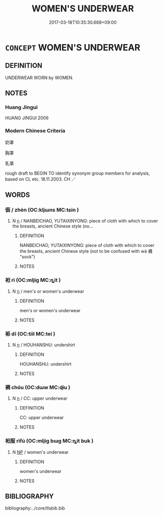 # -*- mode: mandoku-tls-view -*-
#+TITLE: WOMEN'S UNDERWEAR
#+DATE: 2017-03-18T10:35:30.668+09:00        
#+STARTUP: content
* =CONCEPT= WOMEN'S UNDERWEAR
:PROPERTIES:
:CUSTOM_ID: uuid-63983506-67a5-48e4-98fa-672e2df61818
:TR_ZH: 女人內衣
:END:
** DEFINITION

UNDERWEAR WORN by WOMEN.

** NOTES

*** Huang Jingui
HUANG JINGUI 2006

*** Modern Chinese Criteria
奶罩

胸罩

乳罩

rough draft to BEGIN TO identify synonym group members for analysis, based on CL etc. 18.11.2003. CH ／

** WORDS
   :PROPERTIES:
   :VISIBILITY: children
   :END:
*** 侲  /  zhèn (OC:kljɯns MC:tɕin )
:PROPERTIES:
:CUSTOM_ID: uuid-a4a335cb-a189-4116-bd2a-3d517cafefe2
:Char+: 袜(145,5/11) 侲(9,7/9) 
:Char+: 侲(9,7/9) 
:GY_IDS+: uuid-3dca49c2-532b-4d9d-9c0e-584177458316
:PY+: zhèn     
:OC+: kljɯns     
:MC+: tɕin     
:END: 
**** N [[tls:syn-func::#uuid-8717712d-14a4-4ae2-be7a-6e18e61d929b][n]] / NANBEICHAO, YUTAIXINYONG: piece of cloth with which to cover the breasts, ancient Chinese style (no...
:PROPERTIES:
:CUSTOM_ID: uuid-dd4f11c9-c3b0-4a6a-985d-4f68eb3f1ae4
:WARRING-STATES-CURRENCY: 0
:END:
****** DEFINITION

NANBEICHAO, YUTAIXINYONG: piece of cloth with which to cover the breasts, ancient Chinese style (not to be confused with wà 襪 "sock")

****** NOTES

*** 衵 rì (OC:mljiɡ MC:ȵit )
:PROPERTIES:
:CUSTOM_ID: uuid-ebb6459d-0392-426d-856a-63c5225dbfb2
:Char+: 衵(145,4/10) 
:GY_IDS+: uuid-3c2100b0-f03a-4bb3-a30c-612923d69bea
:PY+: rì     
:OC+: mljiɡ     
:MC+: ȵit     
:END: 
**** N [[tls:syn-func::#uuid-8717712d-14a4-4ae2-be7a-6e18e61d929b][n]] / men's or women's underwear
:PROPERTIES:
:CUSTOM_ID: uuid-0892a3fa-289c-4c2b-ba9a-2b47d485b490
:WARRING-STATES-CURRENCY: 2
:END:
****** DEFINITION

men's or women's underwear

****** NOTES

*** 袛 dī (OC:tiil MC:tei )
:PROPERTIES:
:CUSTOM_ID: uuid-36b4538e-1112-4f51-b283-10d792565f1d
:Char+: 袛(145,5/11) 
:GY_IDS+: uuid-d47aff35-eb03-42e0-844c-a42a3afd1856
:PY+: dī     
:OC+: tiil     
:MC+: tei     
:END: 
**** N [[tls:syn-func::#uuid-8717712d-14a4-4ae2-be7a-6e18e61d929b][n]] / HOUHANSHU: undershirt
:PROPERTIES:
:CUSTOM_ID: uuid-7738b078-61b2-4742-804e-077ef70ca7c9
:WARRING-STATES-CURRENCY: 2
:END:
****** DEFINITION

HOUHANSHU: undershirt

****** NOTES

*** 裯 chóu (OC:dɯw MC:ɖɨu )
:PROPERTIES:
:CUSTOM_ID: uuid-bc96f385-4024-44a7-84fd-eaffa7798fc6
:Char+: 裯(145,8/14) 
:GY_IDS+: uuid-40710d34-2c98-486c-9a39-dd512bd11a72
:PY+: chóu     
:OC+: dɯw     
:MC+: ɖɨu     
:END: 
**** N [[tls:syn-func::#uuid-8717712d-14a4-4ae2-be7a-6e18e61d929b][n]] / CC: upper underwear
:PROPERTIES:
:CUSTOM_ID: uuid-d81fe76d-86c5-43e4-922f-7a679b248175
:WARRING-STATES-CURRENCY: 2
:END:
****** DEFINITION

CC: upper underwear

****** NOTES

*** 衵服 rìfú (OC:mljiɡ bɯɡ MC:ȵit buk )
:PROPERTIES:
:CUSTOM_ID: uuid-5161ae78-e576-426e-a322-d9ec7935c3aa
:Char+: 衵(145,4/10) 服(74,4/8) 
:GY_IDS+: uuid-3c2100b0-f03a-4bb3-a30c-612923d69bea uuid-fe1297a5-6928-493e-8978-f1244d90a5ed
:PY+: rì fú    
:OC+: mljiɡ bɯɡ    
:MC+: ȵit buk    
:END: 
**** N [[tls:syn-func::#uuid-a8e89bab-49e1-4426-b230-0ec7887fd8b4][NP]] / women's underwear
:PROPERTIES:
:CUSTOM_ID: uuid-0e522a18-98f2-41a8-b318-4108c097a608
:END:
****** DEFINITION

women's underwear

****** NOTES

** BIBLIOGRAPHY
bibliography:../core/tlsbib.bib
